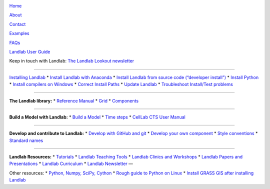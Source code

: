 |Landlab_logo| |CSDMS_logo|

`Home <https://github.com/landlab/landlab/wiki>`__

`About <https://github.com/landlab/landlab/wiki/About>`__

`Contact <https://github.com/landlab/landlab/wiki/Contact>`__

`Examples <https://github.com/landlab/landlab/wiki/Examples>`__

`FAQs <https://github.com/landlab/landlab/wiki/FAQs>`__

`Landlab User
Guide <https://github.com/landlab/landlab/wiki/User-Guide>`__

Keep in touch with Landlab: `The Landlab Lookout
newsletter <http://eepurl.com/dADtrT>`__

--------------

`Installing
Landlab <https://github.com/landlab/landlab/wiki/Installing-Landlab>`__
\* `Install Landlab with
Anaconda <https://github.com/landlab/landlab/wiki/Installing-Landlab-with-Anaconda>`__
\* `Install Landlab from source code (“developer
install”) <https://github.com/landlab/landlab/wiki/Installing-Landlab-from-source-code-(%22developer-install%22)>`__
\* `Install
Python <https://github.com/landlab/landlab/wiki/Installing-Python>`__ \*
`Install compilers on
Windows <https://github.com/landlab/landlab/wiki/Installing-Compilers-on-Windows>`__
\* `Correct Install
Paths <https://github.com/landlab/landlab/wiki/Correcting-Install-Paths>`__
\* `Update
Landlab <https://github.com/landlab/landlab/wiki/Updating-Landlab>`__ \*
`Troubleshoot Install/Test
problems <https://github.com/landlab/landlab/wiki/Troubleshooting>`__

--------------

**The Landlab library:** \* `Reference
Manual <http://landlab.readthedocs.io/en/latest/#developer-documentation>`__
\* `Grid <https://github.com/landlab/landlab/wiki/Grid>`__ \*
`Components <https://github.com/landlab/landlab/wiki/Components>`__

--------------

**Build a Model with Landlab:** \* `Build a
Model <https://github.com/landlab/landlab/wiki/Build-a-Model>`__ \*
`Time steps <https://github.com/landlab/landlab/wiki/Time-Steps>`__ \*
`CellLab CTS User
Manual <https://github.com/landlab/landlab/wiki/CellLab-CTS-Users-Manual>`__

--------------

**Develop and contribute to Landlab:** \* `Develop with GitHub and
git <https://github.com/landlab/landlab/wiki/Developing-with-github-and-git>`__
\* `Develop your own
component <https://github.com/landlab/landlab/wiki/Develop-your-own-component>`__
\* `Style
conventions <https://github.com/landlab/landlab/wiki/Style-conventions>`__
\* `Standard
names <https://github.com/landlab/landlab/wiki/Standard-names>`__

--------------

**Landlab Resources:** \*
`Tutorials <https://github.com/landlab/landlab/wiki/Tutorials>`__ \*
`Landlab Teaching
Tools <https://github.com/landlab/landlab_teaching_tools>`__ \* `Landlab
Clinics and
Workshops <https://github.com/landlab/landlab/wiki/Landlab-Clinics-and-Workshops>`__
\* `Landlab Papers and
Presentations <https://github.com/landlab/landlab/wiki/Landlab-Papers-and-Presentations>`__
\* `Landlab
Curriculum <https://github.com/landlab/landlab/wiki/Landlab-Curriculum>`__
\* `Landlab
Newsletter <https://github.com/landlab/landlab/wiki/The-Landlab-Lookout-Newsletter>`__
—

Other resources: \* `Python, Numpy, SciPy,
Cython <https://github.com/landlab/landlab/wiki/Python,-NumPy,-SciPy,-Cython>`__
\* `Rough guide to Python on
Linux <https://github.com/landlab/landlab/wiki/Rough-Guide-to-Python-on-Linux>`__
\* `Install GRASS GIS after installing
Landlab <https://github.com/landlab/landlab/wiki/Installing-GRASS-after-installing-Landlab>`__

.. |Landlab_logo| image:: https://github.com/landlab/landlab-logo/blob/master/landlab_logo_picture.jpg
   :target: http://landlab.github.io/#/
.. |CSDMS_logo| image:: https://csdms.colorado.edu/mediawiki/images/CSDMS_low_res.jpg
   :target: https://csdms.colorado.edu/wiki/Main_Page
